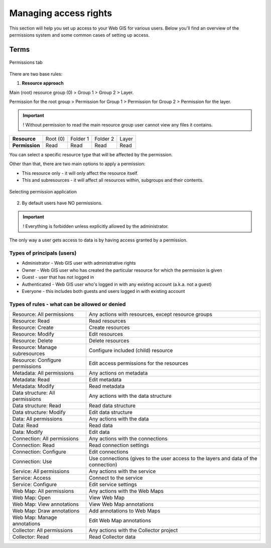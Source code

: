 .. sectionauthor:: Роман Гайнуллов <roman.gainullov@nextgis.ru>

.. _ngcom_permissions_intro:

Managing access rights
================================

This section will help you set up access to your Web GIS for various users. Below you'll find an overview of the permissions system and some common cases of setting up access.


Terms
-------------

.. figure:: _static/resource_permissions_tab_en.png
   :name: resource_permissions_tab_pic
   :align: center
   :width: 20cm

   Permissions tab

There are two base rules:

1. **Resource approach**

Main (root) resource group (0) > Group 1 > Group 2 > Layer.

Permission for the root group > Permission for Group 1 > Permission for Group 2 > Permission for the layer.

.. important::
	! Without permission to read the main resource group user cannot view any files it contains.

.. list-table::


   * - **Resource**
     - Root (0)
     - Folder 1
     - Folder 2
     - Layer
   * - **Permission**
     - Read
     - Read
     - Read
     - Read


You can select a specific resource type that will be affected by the permission.

Other than that, there are two main options to apply a permission:

* This resource only - it will only affect the resource itself.
* This and subresources - it will affect all resources within, subgroups and their contents.

.. figure:: _static/permission_apply_en.png
   :name: permission_apply_pic
   :align: center


   Selecting permission application

2. By default users have NO permissions.

.. important::
	! Everything is forbidden unless explicitly allowed by the administrator.

The only way a user gets access to data is by having access granted by a permission.


Types of principals (users)
~~~~~~~~~~~~~~~~~~~~~~~~~~~~~~~~~~~~

* Administrator - Web GIS user with administrative rights
* Owner - Web GIS user who has created the particular resource for which the permission is given
* Guest - user that has not logged in
* Authenticated - Web GIS user who's logged in with any existing account (a.k.a. not a guest)
* Everyone - this includes both guests and users logged in with existing account


Types of rules - what can be allowed or denied
~~~~~~~~~~~~~~~~~~~~~~~~~~~~~~~~~~~~~~~~~~~~~~~~~~~~~~~~

.. list-table::

   * - Resource: All permissions
     - Any actions with resources, except resource groups
   * - Resource: Read
     - Read resources
   * - Resource: Create
     - Create resources
   * - Resource: Modify
     - Edit resources
   * - Resource: Delete
     - Delete resources
   * - Resource: Manage subresources
     - Configure included (child) resource
   * - Resource: Configure permissions
     - Edit access permissions for the resources
   * - Metadata: All permissions 
     - Any actions on metadata
   * - Metadata: Read
     - Edit metadata
   * - Metadata: Modify 
     - Read metadata
   * - Data structure: All permissions 
     - Any actions with the data structure
   * - Data structure: Read
     - Read data structure
   * - Data structure: Modify 
     - Edit data structure
   * - Data: All permissions 
     - Any actions with the data
   * - Data: Read
     - Read data
   * - Data: Modify 
     - Edit data
   * - Connection: All permissions
     - Any actions with the connections
   * - Connection: Read
     - Read connection settings
   * - Connection: Configure
     - Edit connections
   * - Connection: Use
     - Use connections (gives to the user access to the layers and data of the connection)
   * - Service: All permissions
     - Any actions with the service
   * - Service: Access
     - Connect to the service
   * - Service: Configure
     - Edit service settings
   * - Web Map: All permissions
     - Any actions with the Web Maps
   * - Web Map: Open
     - View Web Map
   * - Web Map: View annotations
     - View Web Map annotations
   * - Web Map: Draw annotations
     - Add annotations to Web Maps
   * - Web Map: Manage annotations
     - Edit Web Map annotations
   * - Collector: All permissions
     - Any actions with the Collector project 
   * - Collector: Read
     - Read Collector data








